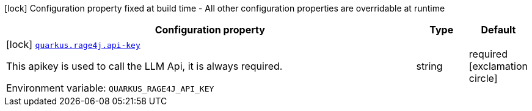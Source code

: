 [.configuration-legend]
icon:lock[title=Fixed at build time] Configuration property fixed at build time - All other configuration properties are overridable at runtime
[.configuration-reference.searchable, cols="80,.^10,.^10"]
|===

h|[.header-title]##Configuration property##
h|Type
h|Default

a|icon:lock[title=Fixed at build time] [[quarkus-rage4j_quarkus-rage4j-api-key]] [.property-path]##link:#quarkus-rage4j_quarkus-rage4j-api-key[`quarkus.rage4j.api-key`]##
ifdef::add-copy-button-to-config-props[]
config_property_copy_button:+++quarkus.rage4j.api-key+++[]
endif::add-copy-button-to-config-props[]


[.description]
--
This apikey is used to call the LLM Api, it is always required.


ifdef::add-copy-button-to-env-var[]
Environment variable: env_var_with_copy_button:+++QUARKUS_RAGE4J_API_KEY+++[]
endif::add-copy-button-to-env-var[]
ifndef::add-copy-button-to-env-var[]
Environment variable: `+++QUARKUS_RAGE4J_API_KEY+++`
endif::add-copy-button-to-env-var[]
--
|string
|required icon:exclamation-circle[title=Configuration property is required]

|===

